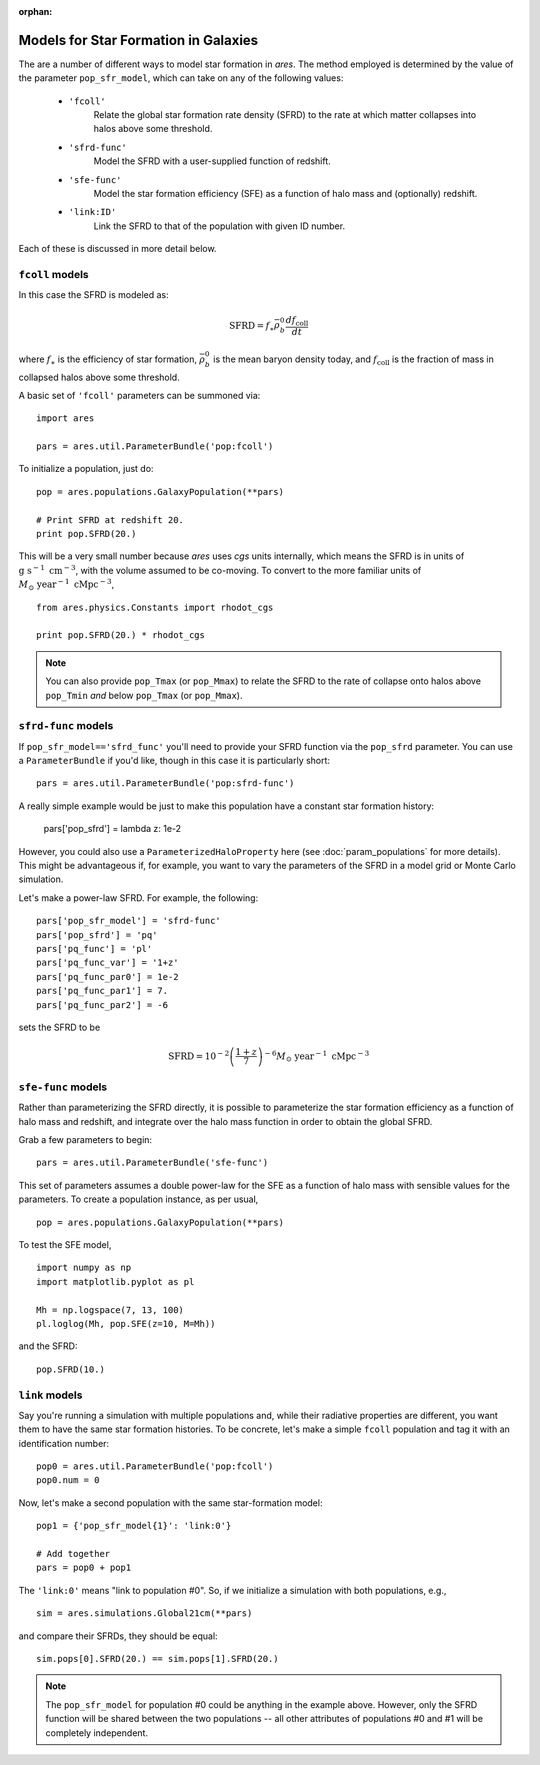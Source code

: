 :orphan:

Models for Star Formation in Galaxies
=====================================
The are a number of different ways to model star formation in *ares*. The method employed is determined by the value of the parameter ``pop_sfr_model``, which can take on any of the following values:

    + ``'fcoll'``
        Relate the global star formation rate density (SFRD) to the rate at which matter collapses into halos above some threshold.
    + ``'sfrd-func'``
        Model the SFRD with a user-supplied function of redshift. 
    + ``'sfe-func'``
        Model the star formation efficiency (SFE) as a function of halo mass and (optionally) redshift.
    + ``'link:ID'``
        Link the SFRD to that of the population with given ID number.
        
Each of these is discussed in more detail below.

``fcoll`` models
~~~~~~~~~~~~~~~~
In this case the SFRD is modeled as:

.. math :: \mathrm{SFRD} = f_{\ast} \bar{\rho}_b^0 \frac{d f_{\mathrm{coll}}}{dt}

where :math:`f_{\ast}` is the efficiency of star formation, :math:`\bar{\rho}_b^0` is the mean baryon density today, and :math:`f_{\mathrm{coll}}` is the fraction of mass in collapsed halos above some threshold.

A basic set of ``'fcoll'`` parameters can be summoned via:

::
    
    import ares
    
    pars = ares.util.ParameterBundle('pop:fcoll')
    
To initialize a population, just do:

::

    pop = ares.populations.GalaxyPopulation(**pars)
    
    # Print SFRD at redshift 20.
    print pop.SFRD(20.)

This will be a very small number because *ares* uses *cgs* units internally, which means the SFRD is in units of :math:`\mathrm{g} \ \mathrm{s}^{-1} \ \mathrm{cm}^{-3}`, with the volume assumed to be co-moving. To convert to the more familiar units of :math:`M_{\odot} \ \mathrm{year}^{-1} \ \mathrm{cMpc}^{-3}`, 

::

    from ares.physics.Constants import rhodot_cgs
    
    print pop.SFRD(20.) * rhodot_cgs
    
.. note :: You can also provide ``pop_Tmax`` (or ``pop_Mmax``) to relate the        
    SFRD to the rate of collapse onto halos above ``pop_Tmin`` *and* below 
    ``pop_Tmax`` (or ``pop_Mmax``). 



``sfrd-func`` models
~~~~~~~~~~~~~~~~~~~~
If ``pop_sfr_model=='sfrd_func'`` you'll need to provide your SFRD function via the ``pop_sfrd`` parameter. You can use a ``ParameterBundle`` if you'd like, though in this case it is particularly short:

::

    pars = ares.util.ParameterBundle('pop:sfrd-func')

A really simple example would be just to make this population have a constant star formation history:

    pars['pop_sfrd'] = lambda z: 1e-2
    
However, you could also use a ``ParameterizedHaloProperty`` here (see :doc:`param_populations` for more details). This might be advantageous if, for example, you want to vary the parameters of the SFRD in a model grid or Monte Carlo simulation. 

Let's make a power-law SFRD. For example, the following:

::
    
    pars['pop_sfr_model'] = 'sfrd-func'
    pars['pop_sfrd'] = 'pq'
    pars['pq_func'] = 'pl'
    pars['pq_func_var'] = '1+z'
    pars['pq_func_par0'] = 1e-2
    pars['pq_func_par1'] = 7.
    pars['pq_func_par2'] = -6

sets the SFRD to be

.. math :: \mathrm{SFRD} = 10^{-2} \left(\frac{1 + z}{7} \right)^{-6} M_{\odot} \ \mathrm{year}^{-1} \ \mathrm{cMpc}^{-3}


``sfe-func`` models
~~~~~~~~~~~~~~~~~~~
Rather than parameterizing the SFRD directly, it is possible to parameterize the star formation efficiency as a function of halo mass and redshift, and integrate over the halo mass function in order to obtain the global SFRD.

Grab a few parameters to begin:

::

    pars = ares.util.ParameterBundle('sfe-func')
    
This set of parameters assumes a double power-law for the SFE as a function of halo mass with sensible values for the parameters. To create a population instance, as per usual,

::

    pop = ares.populations.GalaxyPopulation(**pars)
    
To test the SFE model, 

::

    import numpy as np
    import matplotlib.pyplot as pl
    
    Mh = np.logspace(7, 13, 100)
    pl.loglog(Mh, pop.SFE(z=10, M=Mh))
    
    
and the SFRD:

::

    pop.SFRD(10.)
    
    

``link`` models
~~~~~~~~~~~~~~~
Say you're running a simulation with multiple populations and, while their radiative properties are different, you want them to have the same star formation histories. To be concrete, let's make a simple ``fcoll`` population and tag it with an identification number:

::
    
    pop0 = ares.util.ParameterBundle('pop:fcoll')
    pop0.num = 0

Now, let's make a second population with the same star-formation model:

::
    
    pop1 = {'pop_sfr_model{1}': 'link:0'}
    
    # Add together
    pars = pop0 + pop1
    
The ``'link:0'`` means "link to population #0". So, if we initialize a simulation with both populations, e.g.,

::

    sim = ares.simulations.Global21cm(**pars)
    
and compare their SFRDs, they should be equal:

::

    sim.pops[0].SFRD(20.) == sim.pops[1].SFRD(20.)
    
.. note :: The ``pop_sfr_model`` for population #0 could be anything in the example above. However, only the SFRD function will be shared between the two populations -- all other attributes of populations #0 and #1 will be completely independent. 
    
    
